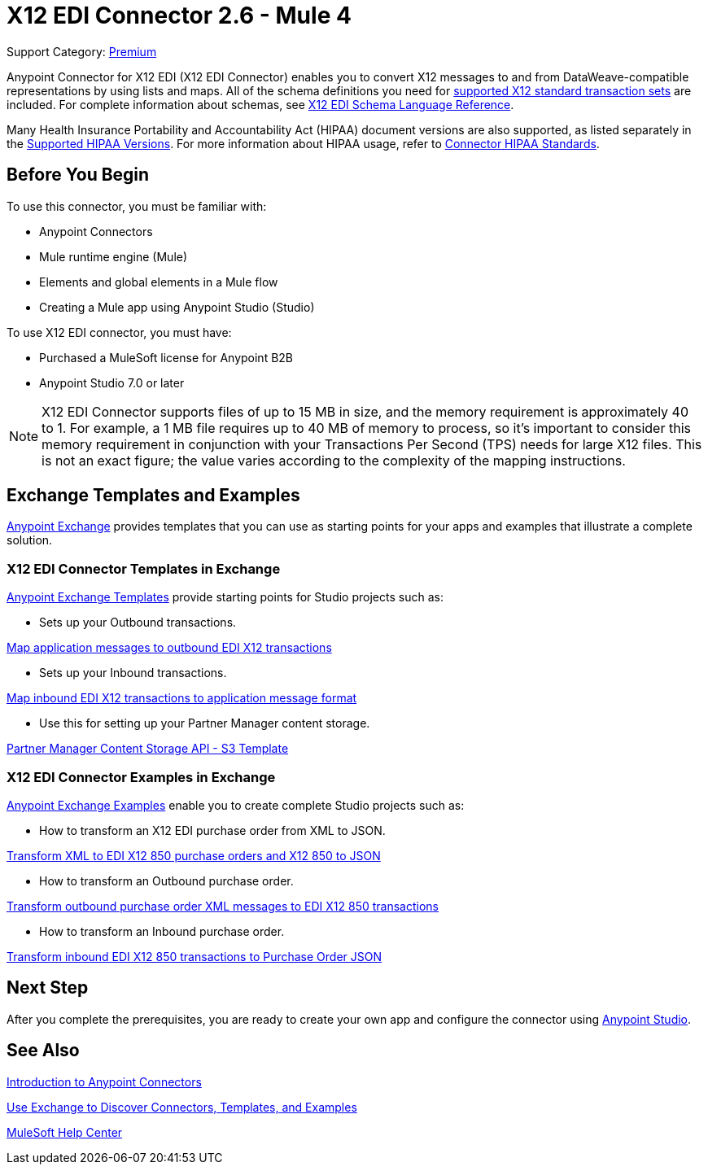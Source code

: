 = X12 EDI Connector 2.6 - Mule 4

Support Category: https://www.mulesoft.com/legal/versioning-back-support-policy#anypoint-connectors[Premium] +

Anypoint Connector for X12 EDI (X12 EDI Connector) enables you to convert X12 messages to and from DataWeave-compatible representations by using lists and maps.
All of the schema definitions you need for xref:x12-edi-versions-x12.adoc[supported X12 standard transaction sets] are included. For complete information about schemas, see xref:x12-edi-connector::x12-edi-schema-language-reference.adoc[X12 EDI Schema Language Reference].

Many Health Insurance Portability and Accountability Act (HIPAA) document versions are also supported, as listed separately in the xref:x12-edi-versions-hipaa.adoc[Supported HIPAA Versions]. For more information about HIPAA usage, refer to xref:x12-edi-connector-hipaa.adoc[Connector HIPAA Standards].

== Before You Begin

To use this connector, you must be familiar with:

* Anypoint Connectors
* Mule runtime engine (Mule)
* Elements and global elements in a Mule flow
* Creating a Mule app using Anypoint Studio (Studio)

To use X12 EDI connector, you must have:

* Purchased a MuleSoft license for Anypoint B2B
* Anypoint Studio 7.0 or later

[NOTE]

X12 EDI Connector supports files of up to 15 MB in size, and the memory requirement is approximately 40 to 1.
For example, a 1 MB file requires up to 40 MB of memory to process, so it's important to consider this memory requirement in conjunction with your Transactions Per Second (TPS) needs for large X12 files.
This is not an exact figure; the value varies according to the complexity of the mapping instructions.

== Exchange Templates and Examples

https://www.mulesoft.com/exchange/[Anypoint Exchange] provides templates
that you can use as starting points for your apps and examples that illustrate a complete solution.

=== X12 EDI Connector Templates in Exchange

https://www.mulesoft.com/exchange/org.mule.templates//[Anypoint Exchange Templates] provide starting points for Studio projects such as:

* Sets up your Outbound transactions.

https://www.mulesoft.com/exchange/org.mule.templates/template-b2b-edi-outbound-x12-map/[Map application messages to outbound EDI X12 transactions]

* Sets up your Inbound transactions.

https://www.mulesoft.com/exchange/org.mule.templates/template-b2b-edi-inbound-x12-map/[Map inbound EDI X12 transactions to application message format]

* Use this for setting up your Partner Manager content storage.

https://www.mulesoft.com/exchange/org.mule.templates/partner-manager-content-storage-service-s3/[Partner Manager Content Storage API - S3 Template]

=== X12 EDI Connector Examples in Exchange

https://www.mulesoft.com/exchange/org.mule.examples/[Anypoint Exchange Examples] enable you to create complete Studio projects such as:

* How to transform an X12 EDI purchase order from XML to JSON.

https://www.mulesoft.com/exchange/org.mule.examples/b2b-demo-x12-transform/[Transform XML to EDI X12 850 purchase orders and X12 850 to JSON]

* How to transform an Outbound purchase order.

https://www.mulesoft.com/exchange/org.mule.examples/example-b2b-nto-outbound-purchase-order-01/[Transform outbound purchase order XML messages to EDI X12 850 transactions]

* How to transform an Inbound purchase order.

https://www.mulesoft.com/exchange/org.mule.examples/example-b2b-mythical-inbound-purchase-order-01/[Transform inbound EDI X12 850 transactions to Purchase Order JSON]

== Next Step

After you complete the prerequisites, you are ready to create your own app and configure the connector using xref:x12-edi-connector-studio.adoc[Anypoint Studio].

== See Also

xref:connectors::introduction/introduction-to-anypoint-connectors.adoc[Introduction to Anypoint Connectors]

xref:connectors::introduction/intro-use-exchange.adoc[Use Exchange to Discover Connectors, Templates, and Examples]

https://help.mulesoft.com[MuleSoft Help Center]
